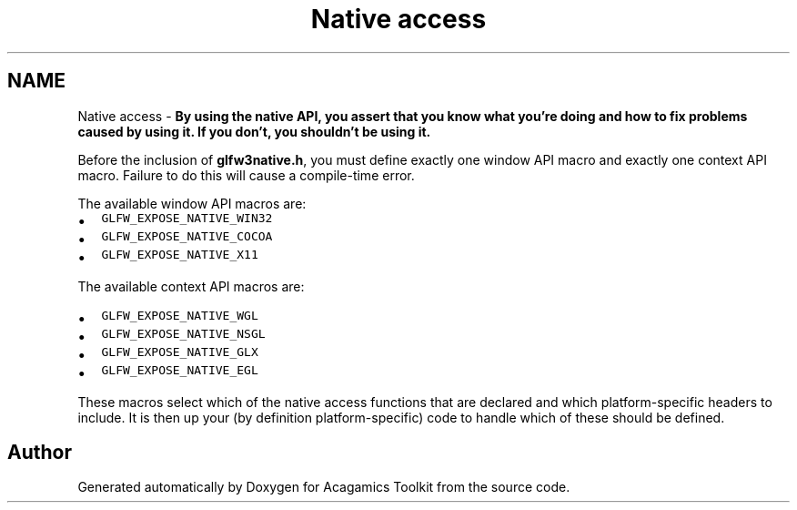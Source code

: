 .TH "Native access" 3 "Thu Apr 3 2014" "Acagamics Toolkit" \" -*- nroff -*-
.ad l
.nh
.SH NAME
Native access \- 
\fBBy using the native API, you assert that you know what you're doing and how to fix problems caused by using it\&. If you don't, you shouldn't be using it\&.\fP
.PP
Before the inclusion of \fBglfw3native\&.h\fP, you must define exactly one window API macro and exactly one context API macro\&. Failure to do this will cause a compile-time error\&.
.PP
The available window API macros are:
.IP "\(bu" 2
\fCGLFW_EXPOSE_NATIVE_WIN32\fP
.IP "\(bu" 2
\fCGLFW_EXPOSE_NATIVE_COCOA\fP
.IP "\(bu" 2
\fCGLFW_EXPOSE_NATIVE_X11\fP
.PP
.PP
The available context API macros are:
.IP "\(bu" 2
\fCGLFW_EXPOSE_NATIVE_WGL\fP
.IP "\(bu" 2
\fCGLFW_EXPOSE_NATIVE_NSGL\fP
.IP "\(bu" 2
\fCGLFW_EXPOSE_NATIVE_GLX\fP
.IP "\(bu" 2
\fCGLFW_EXPOSE_NATIVE_EGL\fP
.PP
.PP
These macros select which of the native access functions that are declared and which platform-specific headers to include\&. It is then up your (by definition platform-specific) code to handle which of these should be defined\&. 
.SH "Author"
.PP 
Generated automatically by Doxygen for Acagamics Toolkit from the source code\&.
